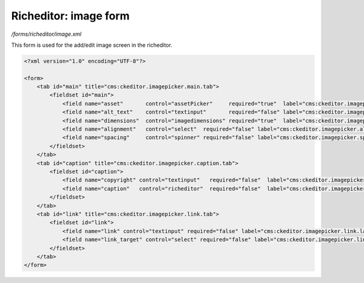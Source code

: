Richeditor: image form
======================

*/forms/richeditor/image.xml*

This form is used for the add/edit image screen in the richeditor.

.. code-block:: xml

    <?xml version="1.0" encoding="UTF-8"?>

    <form>
        <tab id="main" title="cms:ckeditor.imagepicker.main.tab">
            <fieldset id="main">
                <field name="asset"       control="assetPicker"     required="true"  label="cms:ckeditor.imagepicker.asset.label" allowedTypes="image" />
                <field name="alt_text"    control="textinput"       required="false" label="cms:ckeditor.imagepicker.alt_text.label" maxLength="200" />
                <field name="dimensions"  control="imagedimensions" required="true"  label="cms:ckeditor.imagepicker.dimensions.label" />
                <field name="alignment"   control="select"  required="false" label="cms:ckeditor.imagepicker.alignment.label" values="auto,left,right" labels="cms:ckeditor.imagepicker.alignment.auto,cms:ckeditor.imagepicker.alignment.left,cms:ckeditor.imagepicker.alignment.right" />
                <field name="spacing"     control="spinner" required="false" label="cms:ckeditor.imagepicker.spacing.label" default="5" />
            </fieldset>
        </tab>
        <tab id="caption" title="cms:ckeditor.imagepicker.caption.tab">
            <fieldset id="caption">
                <field name="copyright" control="textinput"   required="false"  label="cms:ckeditor.imagepicker.copyright.label" maxLength="600" />
                <field name="caption"   control="richeditor"  required="false"  label="cms:ckeditor.imagepicker.caption.label" toolbar="noInserts" />
            </fieldset>
        </tab>
        <tab id="link" title="cms:ckeditor.imagepicker.link.tab">
            <fieldset id="link">
                <field name="link" control="textinput" required="false" label="cms:ckeditor.imagepicker.link.label" maxLength="500" />
                <field name="link_target" control="select" required="false" label="cms:ckeditor.imagepicker.link_target.label" values="_self,_blank,_parent,_top" />
            </fieldset>
        </tab>
    </form>

